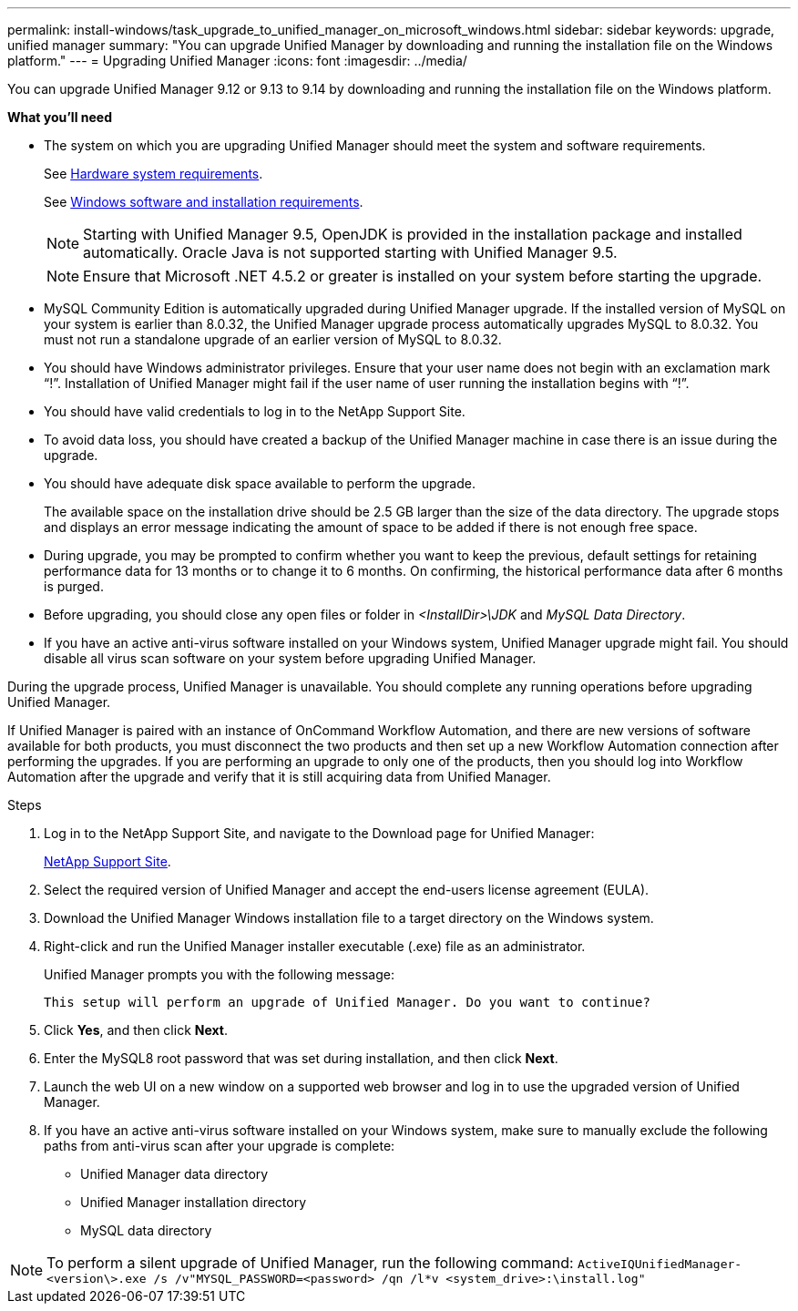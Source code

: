 ---
permalink: install-windows/task_upgrade_to_unified_manager_on_microsoft_windows.html
sidebar: sidebar
keywords: upgrade, unified manager
summary: "You can upgrade Unified Manager by downloading and running the installation file on the Windows platform."
---
= Upgrading Unified Manager
:icons: font
:imagesdir: ../media/

[.lead]
You can upgrade Unified Manager 9.12 or 9.13 to 9.14 by downloading and running the installation file on the Windows platform.

*What you'll need*

* The system on which you are upgrading Unified Manager should meet the system and software requirements.
+
See link:concept_virtual_infrastructure_or_hardware_system_requirements.html[Hardware system requirements].
+
See link:reference_windows_software_and_installation_requirements.html[Windows software and installation requirements].
+
[NOTE]
====
Starting with Unified Manager 9.5, OpenJDK is provided in the installation package and installed automatically. Oracle Java is not supported starting with Unified Manager 9.5.
====
+
[NOTE]
====
Ensure that Microsoft .NET 4.5.2 or greater is installed on your system before starting the upgrade.
====

* MySQL Community Edition is automatically upgraded during Unified Manager upgrade. If the installed version of MySQL on your system is earlier than 8.0.32, the Unified Manager upgrade process automatically upgrades MySQL to 8.0.32. You must not run a standalone upgrade of an earlier version of MySQL to 8.0.32.
* You should have Windows administrator privileges. Ensure that your user name does not begin with an exclamation mark "`!`". Installation of Unified Manager might fail if the user name of user running the installation begins with "`!`".
* You should have valid credentials to log in to the NetApp Support Site.
* To avoid data loss, you should have created a backup of the Unified Manager machine in case there is an issue during the upgrade.
* You should have adequate disk space available to perform the upgrade.
+
The available space on the installation drive should be 2.5 GB larger than the size of the data directory. The upgrade stops and displays an error message indicating the amount of space to be added if there is not enough free space.

* During upgrade, you may be prompted to confirm whether you want to keep the previous, default settings for retaining performance data for 13 months or to change it to 6 months. On confirming, the historical performance data after 6 months is purged.
* Before upgrading, you should close any open files or folder in _<InstallDir>\JDK_ and _MySQL Data Directory_.
* If you have an active anti-virus software installed on your Windows system, Unified Manager upgrade might fail. You should disable all virus scan software on your system before upgrading Unified Manager.

During the upgrade process, Unified Manager is unavailable. You should complete any running operations before upgrading Unified Manager.

If Unified Manager is paired with an instance of OnCommand Workflow Automation, and there are new versions of software available for both products, you must disconnect the two products and then set up a new Workflow Automation connection after performing the upgrades. If you are performing an upgrade to only one of the products, then you should log into Workflow Automation after the upgrade and verify that it is still acquiring data from Unified Manager.

.Steps

. Log in to the NetApp Support Site, and navigate to the Download page for Unified Manager:
+
https://mysupport.netapp.com/site/products/all/details/activeiq-unified-manager/downloads-tab[NetApp Support Site^].
. Select the required version of Unified Manager and accept the end-users license agreement (EULA).
. Download the Unified Manager Windows installation file to a target directory on the Windows system.
. Right-click and run the Unified Manager installer executable (.exe) file as an administrator.
+
Unified Manager prompts you with the following message:
+
----
This setup will perform an upgrade of Unified Manager. Do you want to continue?
----

. Click *Yes*, and then click *Next*.
. Enter the MySQL8 root password that was set during installation, and then click *Next*.
. Launch the web UI on a new window on a supported web browser and log in to use the upgraded version of Unified Manager.
. If you have an active anti-virus software installed on your Windows system, make sure to manually exclude the following paths from anti-virus scan after your upgrade is complete:

* Unified Manager data directory
* Unified Manager installation directory
* MySQL data directory

[NOTE]
====
To perform a silent upgrade of Unified Manager, run the following command:
`ActiveIQUnifiedManager-<version\>.exe /s /v"MYSQL_PASSWORD=<password> /qn /l*v <system_drive>:\install.log"`
====
